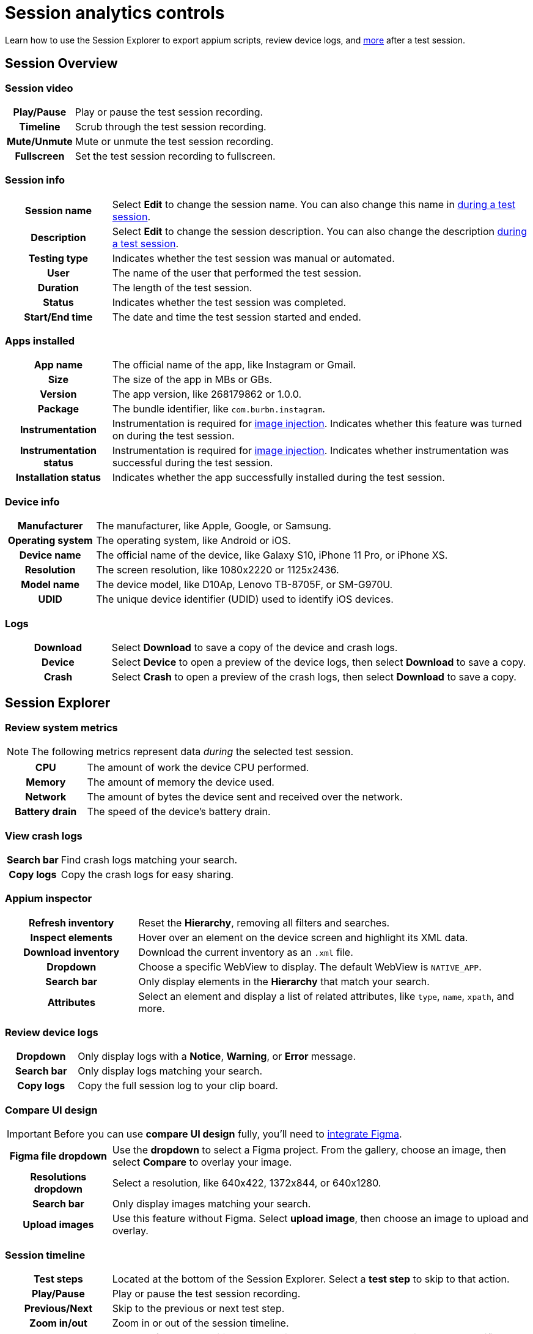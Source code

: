 = Session analytics controls
:navtitle: Session analytics controls

Learn how to use the Session Explorer to export appium scripts, review device logs, and xref:_session_explorer_controls[more] after a test session.

[#_session_overview]
== Session Overview

=== Session video

[cols="1h,4",autowidth"]
|===
|Play/Pause
|Play or pause the test session recording.

|Timeline
|Scrub through the test session recording.

|Mute/Unmute
|Mute or unmute the test session recording.

|Fullscreen
|Set the test session recording to fullscreen.
|===

=== Session info

[cols="1h,4",autowidth"]
|===
|Session name
|Select *Edit* to change the session name. You can also change this name in xref:manual-testing:session-settings.adoc[during a test session].

|Description
|Select *Edit* to change the session description. You can also change the description xref:manual-testing:session-settings.adoc[during a test session].

|Testing type
|Indicates whether the test session was manual or automated.

|User
|The name of the user that performed the test session.

|Duration
|The length of the test session.

|Status
|Indicates whether the test session was completed.

|Start/End time
|The date and time the test session started and ended.
|===

=== Apps installed

[cols="1h,4",autowidth"]
|===
|App name
|The official name of the app, like Instagram or Gmail.

|Size
|The size of the app in MBs or GBs.

|Version
|The app version, like 268179862 or 1.0.0.

|Package
|The bundle identifier, like `com.burbn.instagram`.

|Instrumentation
|Instrumentation is required for xref:manual-testing:test-in-app-camera.adoc[image injection]. Indicates whether this feature was turned on during the test session.

|Instrumentation status
|Instrumentation is required for xref:manual-testing:test-in-app-camera.adoc[image injection]. Indicates whether instrumentation was successful during the test session.

|Installation status
|Indicates whether the app successfully installed during the test session.
|===

=== Device info

[cols="1h,4",autowidth"]
|===
|Manufacturer
|The manufacturer, like Apple, Google, or Samsung.

|Operating system
|The operating system, like Android or iOS.

|Device name
|The official name of the device, like Galaxy S10, iPhone 11 Pro, or iPhone XS.

|Resolution
|The screen resolution, like 1080x2220 or 1125x2436.

|Model name
|The device model, like D10Ap, Lenovo TB-8705F, or SM-G970U.

|UDID
|The unique device identifier (UDID) used to identify iOS devices.
|===

=== Logs

[cols="1h,4",autowidth"]
|===
|Download
|Select *Download* to save a copy of the device and crash logs.

|Device
|Select *Device* to open a preview of the device logs, then select *Download* to save a copy.

|Crash
|Select *Crash* to open a preview of the crash logs, then select *Download* to save a copy.
|===

[#_session_explorer]
== Session Explorer

=== Review system metrics

[NOTE]
The following metrics represent data _during_ the selected test session.

[cols="1h,4",autowidth"]
|===
|CPU
|The amount of work the device CPU performed.

|Memory
|The amount of memory the device used.

|Network
|The amount of bytes the device sent and received over the network.

|Battery drain
|The speed of the device's battery drain.
|===

=== View crash logs

[cols="1h,4",autowidth"]
|===
|Search bar
|Find crash logs matching your search.

|Copy logs
|Copy the crash logs for easy sharing.
|===

=== Appium inspector

[cols="1h,3"]
|===
|Refresh inventory
|Reset the *Hierarchy*, removing all filters and searches.

|Inspect elements
|Hover over an element on the device screen and highlight its XML data.

|Download inventory
|Download the current inventory as an `.xml` file.

|Dropdown
|Choose a specific WebView to display. The default WebView is `NATIVE_APP`.

|Search bar
|Only display elements in the *Hierarchy* that match your search.

|Attributes
|Select an element and display a list of related attributes, like `type`, `name`, `xpath`, and more.
|===


=== Review device logs

[cols="1h,4",autowidth"]
|===
|Dropdown
|Only display logs with a *Notice*, *Warning*, or *Error* message.

|Search bar
|Only display logs matching your search.

|Copy logs
|Copy the full session log to your clip board.
|===

=== Compare UI design

[IMPORTANT]
Before you can use *compare UI design* fully, you'll need to xref:integrations:figma/index.adoc[integrate Figma].

[cols="1h,4",autowidth"]
|===
|Figma file dropdown
|Use the *dropdown* to select a Figma project. From the gallery, choose an image, then select *Compare* to overlay your image.

|Resolutions dropdown
|Select a resolution, like 640x422, 1372x844, or 640x1280.

|Search bar
|Only display images matching your search.

|Upload images
|Use this feature without Figma. Select *upload image*, then choose an image to upload and overlay.
|===

[#_session_timeline]
=== Session timeline

[cols="1h,4",autowidth"]
|===
|Test steps
|Located at the bottom of the Session Explorer. Select a *test step* to skip to that action.

|Play/Pause
|Play or pause the test session recording.

|Previous/Next
|Skip to the previous or next test step.

|Zoom in/out
|Zoom in or out of the session timeline.

|Copy link
|Instead of manually writing reproduction steps, copy and send a link to that specific test step.

|Copy command id
|A unique id associated with that specific test step.

|Accessibility validation
|Review general accessibility information by selecting one of then *yellow markers* in the session timeline. If you'd like more in-depth accessibility information, select *View Details* to open our xref:review-accessibility-issues.adoc[Accessibility validation] tool.
|===

[#_screenshots_panel]
=== Screenshots panel

[cols="1h,4",autowidth"]
|===
|Red dot
|A visual indicator of the current action being preformed. The red dot is not visible on downloaded screenshots.

|Download
|Download a screenshot to your local machine.
|===

